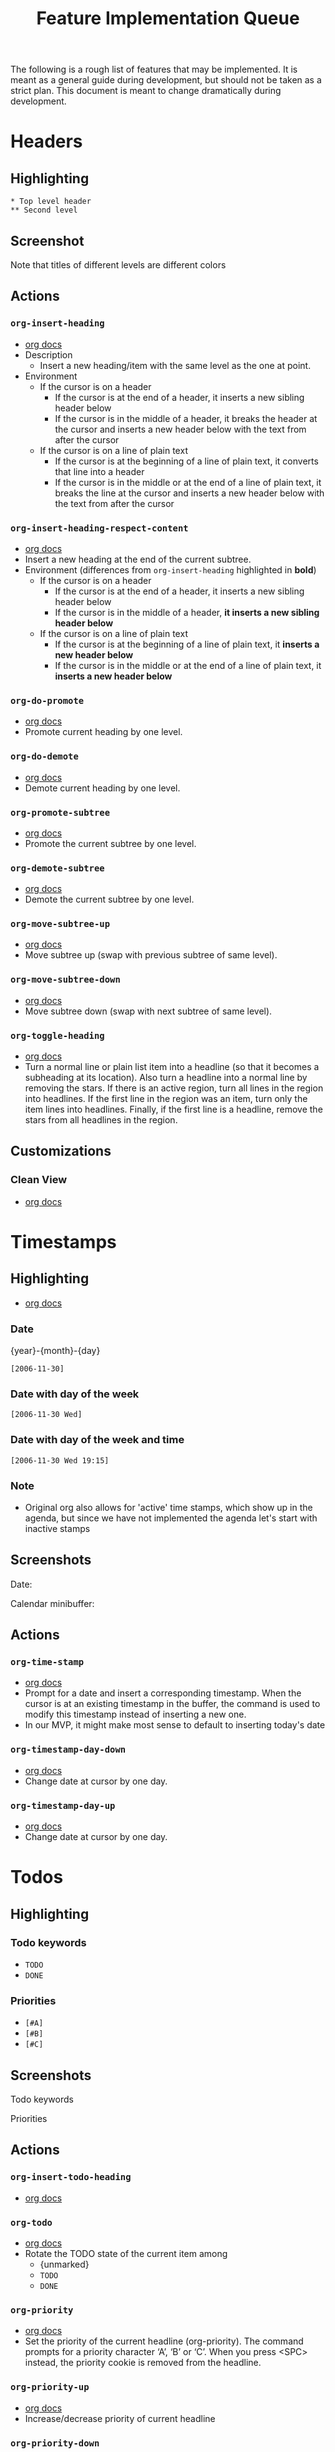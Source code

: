 #+TITLE: Feature Implementation Queue
The following is a rough list of features that may be implemented. It is meant as a general guide during development, but should not be taken as a strict plan. This document is meant to change dramatically during development.
* Headers
** Highlighting
: * Top level header
: ** Second level
** Screenshot
Note that titles of different levels are different colors
[[file:img/ordered_lists.png]]
** Actions
*** ~org-insert-heading~
- [[http://orgmode.org/manual/Structure-editing.html#Structure-editing][org docs]]
- Description
  - Insert a new heading/item with the same level as the one at point.
- Environment
  - If the cursor is on a header
    - If the cursor is at the end of a header, it inserts a new sibling header below
    - If the cursor is in the middle of a header, it breaks the header at the cursor and inserts a new header below with the text from after the cursor
  - If the cursor is on a line of plain text
    - If the cursor is at the beginning of a line of plain text, it converts that line into a header
    - If the cursor is in the middle or at the end of a line of plain text, it breaks the line at the cursor and inserts a new header below with the text from after the cursor
*** ~org-insert-heading-respect-content~
- [[http://orgmode.org/manual/Structure-editing.html#Structure-editing][org docs]]
- Insert a new heading at the end of the current subtree.
- Environment (differences from ~org-insert-heading~ highlighted in *bold*)
  - If the cursor is on a header
    - If the cursor is at the end of a header, it inserts a new sibling header below
    - If the cursor is in the middle of a header, *it inserts a new sibling header below*
  - If the cursor is on a line of plain text
    - If the cursor is at the beginning of a line of plain text, it *inserts a new header below*
    - If the cursor is in the middle or at the end of a line of plain text, it *inserts a new header below*
*** ~org-do-promote~
- [[http://orgmode.org/manual/Structure-editing.html#Structure-editing][org docs]]
- Promote current heading by one level. 
*** ~org-do-demote~
- [[http://orgmode.org/manual/Structure-editing.html#Structure-editing][org docs]]
- Demote current heading by one level.
*** ~org-promote-subtree~
- [[http://orgmode.org/manual/Structure-editing.html#Structure-editing][org docs]]
- Promote the current subtree by one level. 
*** ~org-demote-subtree~
- [[http://orgmode.org/manual/Structure-editing.html#Structure-editing][org docs]]
- Demote the current subtree by one level.
*** ~org-move-subtree-up~
- [[http://orgmode.org/manual/Structure-editing.html#Structure-editing][org docs]]
- Move subtree up (swap with previous subtree of same level). 
*** ~org-move-subtree-down~
- [[http://orgmode.org/manual/Structure-editing.html#Structure-editing][org docs]]
- Move subtree down (swap with next subtree of same level).
*** ~org-toggle-heading~
- [[http://orgmode.org/manual/Structure-editing.html#Structure-editing][org docs]]
- Turn a normal line or plain list item into a headline (so that it becomes a subheading at its location). Also turn a headline into a normal line by removing the stars. If there is an active region, turn all lines in the region into headlines. If the first line in the region was an item, turn only the item lines into headlines. Finally, if the first line is a headline, remove the stars from all headlines in the region.
** Customizations
*** Clean View
- [[http://orgmode.org/manual/Clean-view.html#Clean-view][org docs]]
* Timestamps
** Highlighting
- [[http://orgmode.org/manual/Timestamps.html#Timestamps][org docs]]
*** Date
{year}-{month}-{day}
: [2006-11-30]
*** Date with day of the week
: [2006-11-30 Wed]
*** Date with day of the week and time
: [2006-11-30 Wed 19:15]
*** Note
- Original org also allows for 'active' time stamps, which show up in the agenda, but since we have not implemented the agenda let's start with inactive stamps
** Screenshots
Date: 
[[file:img/dates.png]]

Calendar minibuffer:
[[file:img/calendar.png]]
** Actions
*** ~org-time-stamp~
- [[http://orgmode.org/manual/Creating-timestamps.html#Creating-timestamps][org docs]]
- Prompt for a date and insert a corresponding timestamp. When the cursor is at an existing timestamp in the buffer, the command is used to modify this timestamp instead of inserting a new one.
- In our MVP, it might make most sense to default to inserting today's date
*** ~org-timestamp-day-down~
- [[http://orgmode.org/manual/Creating-timestamps.html#Creating-timestamps][org docs]]
- Change date at cursor by one day.
*** ~org-timestamp-day-up~
- [[http://orgmode.org/manual/Creating-timestamps.html#Creating-timestamps][org docs]]
- Change date at cursor by one day.
* Todos
** Highlighting
*** Todo keywords
- ~TODO~
- ~DONE~
*** Priorities
- ~[#A]~ 
- ~[#B]~ 
- ~[#C]~ 
** Screenshots
Todo keywords
[[file:img/todo_keyword.png]]

Priorities
[[file:img/priorities.png]]
** Actions
*** ~org-insert-todo-heading~
- [[http://orgmode.org/manual/Structure-editing.html#Structure-editing][org docs]]
*** ~org-todo~
- [[http://orgmode.org/manual/TODO-basics.html#TODO-basics][org docs]]
- Rotate the TODO state of the current item among
  - {unmarked}
  - ~TODO~
  - ~DONE~
*** ~org-priority~
- [[http://orgmode.org/manual/Priorities.html#Priorities][org docs]]
- Set the priority of the current headline (org-priority). The command prompts for a priority character ‘A’, ‘B’ or ‘C’. When you press <SPC> instead, the priority cookie is removed from the headline.
*** ~org-priority-up~
- [[http://orgmode.org/manual/Priorities.html#Priorities][org docs]]
- Increase/decrease priority of current headline
*** ~org-priority-down~
- [[http://orgmode.org/manual/Priorities.html#Priorities][org docs]]
- Increase/decrease priority of current headline
** Settings
*** Custom TODO keywords
*** Insert date on line below when DONE
* Markup
- [[http://orgmode.org/manual/Emphasis-and-monospace.html#Emphasis-and-monospace][org docs]]
- [[http://orgmode.org/manual/Literal-examples.html#Literal-examples][literals]]
** Highlighting
- =*bold*=
- =/italic/=
- =_underlined_=
- =~code~=
- = verbatim =
- : literal
** Screenshot
[[file:img/span_styling_2.png]]
** Actions
*** ~org-bold~
Surround selected word with *
*** ~org-italic~
Surround selected word with /
*** ~org-underline~
Surround selected word with _
*** ~org-code~
Surround selected word with ~
*** ~org-verbose~
Surround selected word with =
*** ~org-literal~
Prepend current line with =: =
* Plain Lists
- [[http://orgmode.org/manual/Plain-lists.html#Plain-lists][org docs]]
** Syntax
Note: these don't receive any highlighting. The notes below are just for reference when defining actions. 
*** Unordered
- Unordered list items start with ‘-’, ‘+’, or ‘*’ as bullets.
*** Ordered
- Ordered list items start with a numeral followed by either a period or a right parenthesis, such as ‘1.’ or ‘1)’. If you want a list to start with a different value (e.g., 20), start the text of the item with [@20]. Those constructs can be used in any item of the list in order to enforce a particular numbering.
** Screenshots
Unordered lists:
[[file:img/unordered_lists.png]]

Ordered lists:
[[file:img/ordered_lists.png]]
** Actions
*** ~org-move-subtree-up~
- [[http://orgmode.org/manual/Plain-lists.html#Plain-lists][org docs]]
- Move the item including subitems up/down8 (swap with previous/next item of same indentation). If the list is ordered, renumbering is automatic. 
*** ~org-move-subtree-down~
- [[http://orgmode.org/manual/Plain-lists.html#Plain-lists][org docs]]
- Move the item including subitems up/down8 (swap with previous/next item of same indentation). If the list is ordered, renumbering is automatic. 
*** ~org-insert-heading~
- [[http://orgmode.org/manual/Plain-lists.html#Plain-lists][org docs]]
- Insert new item at current level. With a prefix argument, force a new heading (see Structure editing). If this command is used in the middle of an item, that item is split in two, and the second part becomes the new item6. If this command is executed before item's body, the new item is created before the current one.
*** ~org-demote-heading~
*** ~org-promote-heading~
* Links
** Highlighting
- [[http://orgmode.org/manual/Link-format.html#Link-format][org docs]]
*** File links
- =[[link][description]]= 
- =[[link]]=
- file:projects.org
*** URL links
*** Image links
** Actions
*** ~org-insert-link~
- [[http://orgmode.org/manual/Handling-links.html#Handling-links][org docs]]
- Insert a linkThis prompts for a link to be inserted into the buffer. You can just type a link, using text for an internal link, or one of the link type prefixes mentioned in the examples above. The link will be inserted into the buffer, along with a descriptive text. If some text was selected when this command is called, the selected text becomes the default description.
*** ~org-open-at-point~
- [[http://orgmode.org/manual/Handling-links.html#Handling-links][org docs]]
- Open link at point. This will launch a web browser for URLs
- it will visit text and remote files in ‘file:’ links with [VSCode]
*** ~org-toggle-inline-images~
- [[http://orgmode.org/manual/Handling-links.html#Handling-links][org docs]]
- Note: This could also be treated as a customization, but has been categorized as an action here in keeping with original Org
* Deprioritized
** Checkboxes
- [[http://orgmode.org/manual/Breaking-down-tasks.html#Breaking-down-tasks][org docs]]
- Percent complete
** Source code blocks
*** Highlighting
**** Example (no specific highlighting)
**** Source (specific programming languages)
** Folding 
[tabled until later date: VS Code only supports folding by indentation]
*** Actions
**** ~org-cycle~
- [[http://orgmode.org/manual/Global-and-local-cycling.html#Global-and-local-cycling][org docs]]
***** All content
***** Subheaders
**** ~org-global-cycle~
*** Settings
**** Folded or unfolded by default
** Sort
*** Actions
**** ~org-sort~
- [[http://orgmode.org/manual/Structure-editing.html#Structure-editing][org docs]]
- Sort same-level entries. When there is an active region, all entries in the region will be sorted. Otherwise the children of the current headline are sorted. The command prompts for the sorting method, which can be alphabetically, numerically, by time (first timestamp with active preferred, creation time, scheduled time, deadline time), by priority, by TODO keyword (in the sequence the keywords have been defined in the setup) or by the value of a property. Reverse sorting is possible as well. You can also supply your own function to extract the sorting key. With a C-u prefix, sorting will be case-sensitive. 
** Capture
** Tables
*** Actions
**** Insert new cell
**** Calc formulas
**** Import from ~.csv~
** Clock in
** Clock table
** Agendas
** Exporting
** Checkboxes
** Time ranges
** Motion
** Drawers
** Footnotes
